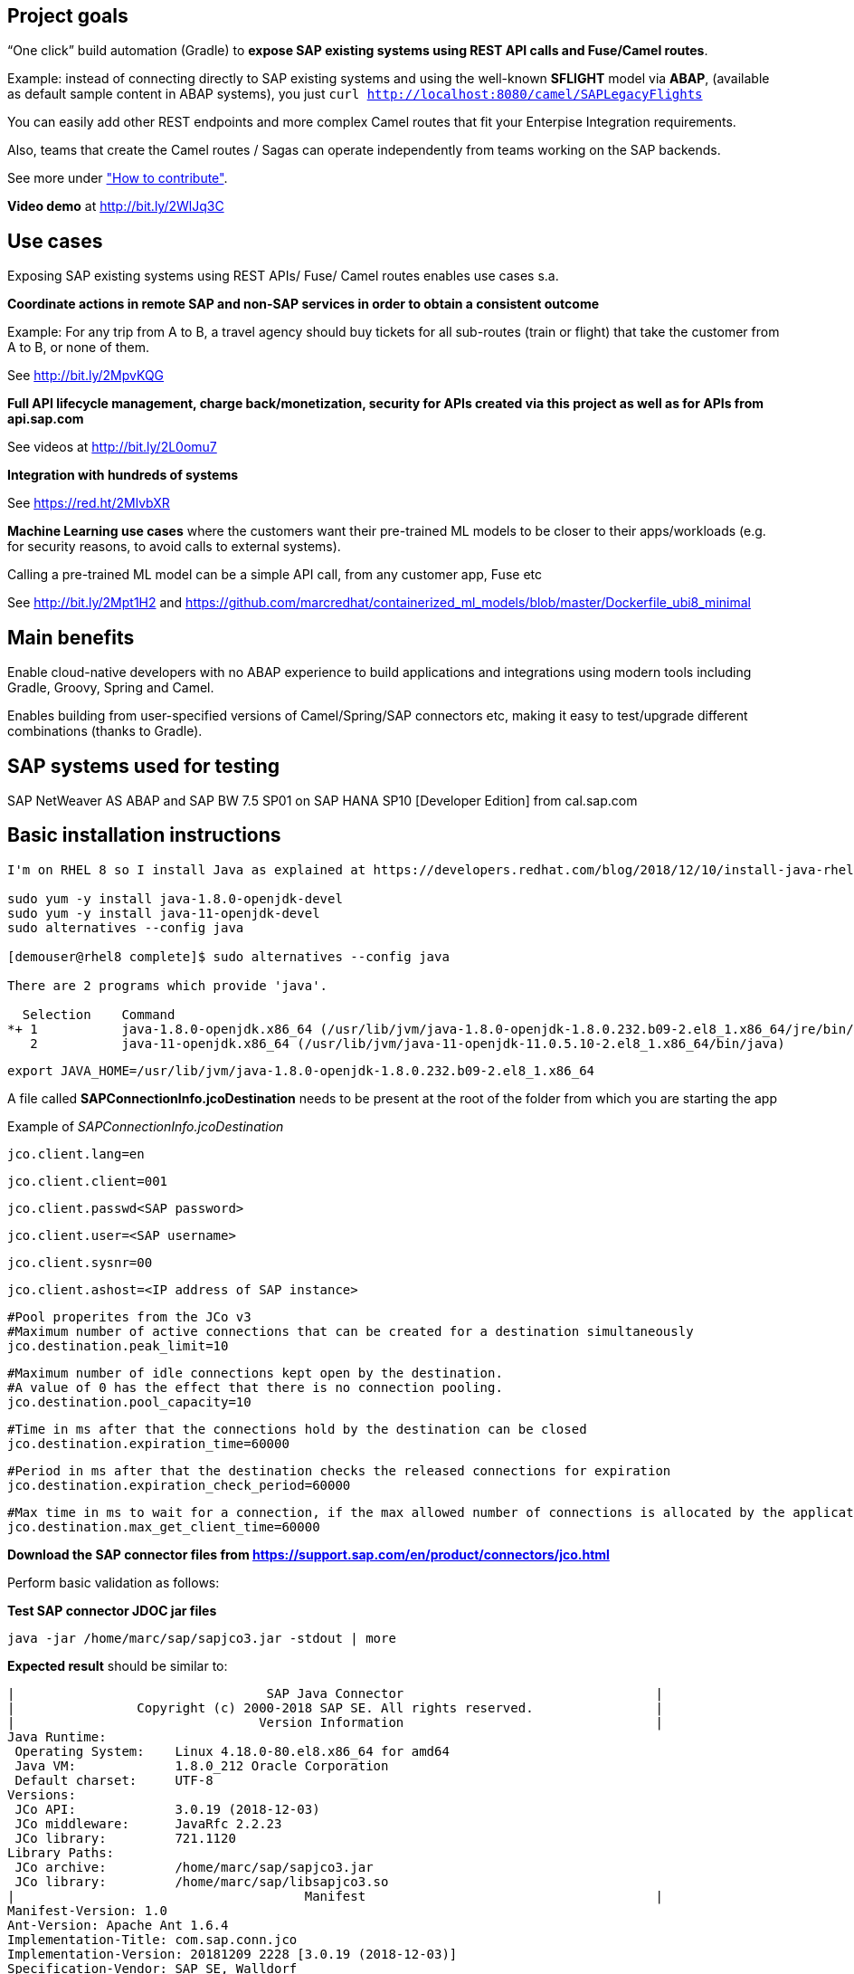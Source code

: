== Project goals

“One click” build automation (Gradle) to *expose SAP existing systems using REST API calls and Fuse/Camel routes*.

Example: instead of 
connecting directly to SAP existing systems and 
using the well-known *SFLIGHT* model via *ABAP*, (available as default sample content in ABAP systems), 
you just `curl http://localhost:8080/camel/SAPLegacyFlights`

You can easily add other REST endpoints and  more complex Camel routes that fit your Enterpise Integration requirements.

Also, teams that create the Camel routes / Sagas can operate independently from teams working on the SAP backends.

See more under link:#how-to-contribute["How to contribute"].

*Video demo* at http://bit.ly/2WlJq3C


== Use cases

Exposing SAP existing systems using REST APIs/ Fuse/ Camel routes enables use cases s.a.


*Coordinate actions in remote SAP and non-SAP services in order to obtain a consistent outcome*

Example: For any trip from A to B, a travel agency should buy tickets for all sub-routes (train or flight) that take the customer from A to B, or none of them. 

See http://bit.ly/2MpvKQG



*Full API lifecycle management, charge back/monetization, security for  APIs created via this project as well as for APIs from api.sap.com* 

See videos at http://bit.ly/2L0omu7



*Integration with hundreds of systems*

See https://red.ht/2MlvbXR



*Machine Learning use cases*
where the customers want their pre-trained ML models to be closer to their apps/workloads (e.g. for security reasons, to avoid calls to external systems).

Calling a pre-trained ML model can be a simple API call, from any customer app, Fuse etc

See http://bit.ly/2Mpt1H2 and https://github.com/marcredhat/containerized_ml_models/blob/master/Dockerfile_ubi8_minimal
 


== Main benefits
Enable cloud-native developers with no ABAP experience to build applications and integrations using modern tools including Gradle, Groovy, Spring and Camel.
 
Enables building from user-specified versions of Camel/Spring/SAP connectors etc, making it  easy to test/upgrade different combinations (thanks to Gradle).


== SAP systems used for testing
SAP NetWeaver AS ABAP and SAP BW 7.5 SP01 on SAP HANA SP10 [Developer Edition] from cal.sap.com



== Basic installation instructions



----
I'm on RHEL 8 so I install Java as explained at https://developers.redhat.com/blog/2018/12/10/install-java-rhel8/:

sudo yum -y install java-1.8.0-openjdk-devel
sudo yum -y install java-11-openjdk-devel
sudo alternatives --config java

[demouser@rhel8 complete]$ sudo alternatives --config java

There are 2 programs which provide 'java'.

  Selection    Command
*+ 1           java-1.8.0-openjdk.x86_64 (/usr/lib/jvm/java-1.8.0-openjdk-1.8.0.232.b09-2.el8_1.x86_64/jre/bin/java)
   2           java-11-openjdk.x86_64 (/usr/lib/jvm/java-11-openjdk-11.0.5.10-2.el8_1.x86_64/bin/java)
----


----
export JAVA_HOME=/usr/lib/jvm/java-1.8.0-openjdk-1.8.0.232.b09-2.el8_1.x86_64
----


A file called *SAPConnectionInfo.jcoDestination* needs to be present at the root of the folder from which you are starting the app

Example of _SAPConnectionInfo.jcoDestination_

	jco.client.lang=en
	
	jco.client.client=001
	
	jco.client.passwd<SAP password>

	jco.client.user=<SAP username>
	
	jco.client.sysnr=00
	
	jco.client.ashost=<IP address of SAP instance>
	
	#Pool properites from the JCo v3
	#Maximum number of active connections that can be created for a destination simultaneously
	jco.destination.peak_limit=10

	#Maximum number of idle connections kept open by the destination.
	#A value of 0 has the effect that there is no connection pooling.
	jco.destination.pool_capacity=10

	#Time in ms after that the connections hold by the destination can be closed
	jco.destination.expiration_time=60000

	#Period in ms after that the destination checks the released connections for expiration
	jco.destination.expiration_check_period=60000
	
	#Max time in ms to wait for a connection, if the max allowed number of connections is allocated by the application
	jco.destination.max_get_client_time=60000


*Download the SAP connector files from https://support.sap.com/en/product/connectors/jco.html*

Perform basic validation as follows:

*Test SAP connector JDOC jar files*

----
java -jar /home/marc/sap/sapjco3.jar -stdout | more
----

*Expected result* should be similar to:

----
|                                 SAP Java Connector                                 |
|                Copyright (c) 2000-2018 SAP SE. All rights reserved.                |
|                                Version Information                                 |
Java Runtime:
 Operating System:    Linux 4.18.0-80.el8.x86_64 for amd64
 Java VM:             1.8.0_212 Oracle Corporation
 Default charset:     UTF-8
Versions:
 JCo API:             3.0.19 (2018-12-03)
 JCo middleware:      JavaRfc 2.2.23
 JCo library:         721.1120
Library Paths:
 JCo archive:         /home/marc/sap/sapjco3.jar
 JCo library:         /home/marc/sap/libsapjco3.so
|                                      Manifest                                      |
Manifest-Version: 1.0
Ant-Version: Apache Ant 1.6.4
Implementation-Title: com.sap.conn.jco
Implementation-Version: 20181209 2228 [3.0.19 (2018-12-03)]
Specification-Vendor: SAP SE, Walldorf
Specification-Title: SAP Java Connector v3
Implementation-Vendor-Id: com.sap
Created-By: 5.1.028 (SAP AG)
Specification-Version: 3.0.19
Implementation-Vendor: SAP SE, Walldorf
Main-Class: com.sap.conn.jco.rt.About
----

*Test SAP connector IDOC jar files*

----
java -jar /home/marc/sap/sapidoc3.jar -stdout | more
----

*Expected result* should be similar to:

----
|                            SAP Java IDoc Class Library                             |
|                Copyright (c) 2000-2018 SAP SE. All rights reserved.                |
|                                Version Information                                 |
Java Runtime:
 Operating System:    Linux 4.18.0-80.el8.x86_64 for amd64
 Java VM:             1.8.0_212 Oracle Corporation
 Default charset:     UTF-8
Versions:
 IDoc API:            3.0.13 (2018-10-01)
 JCo API:             3.0.19 (2018-12-03)
Library Paths:
 IDoc archive:        /home/marc/sap/sapidoc3.jar
 JCo archive:         /home/marc/sap/sapjco3.jar
|                                      Manifest                                      |
Manifest-Version: 1.0
Ant-Version: Apache Ant 1.6.5
Implementation-Version: 30.000.20181001214016.0000
Changelist: 439196
Perforce-Server: perforce3301.wdf.sap.corp:3301
Implementation-Vendor-Id: sap.com
Edition: JavaIDoc_30_REL
Class-Path: sapjco3.jar
Created-By: 8.1.021 25.51-b12 (SAP AG)
Main-Class: com.sap.conn.idoc.jco.rt.About
----

*Adapt build.gradle to your environment*

In build.gradle:

Find `compile fileTree(dir: '/home/marc/sap', include: '*.jar')` and

Replace `/home/marc/sap` with the folder where you have the SAP connector files (https://support.sap.com/en/product/connectors/jco.html)


== Basic usage instructions


*Running the app*


    git clone https://github.com/marcredhat/camelgradlespring.git


    cd camelgradlespring/


create the _SAPConnectionInfo.jcoDestination_ file (example above)

----
./gradlew bootRun
----

*Tests*

    curl http://localhost:8080/camel/SAPLegacyFlights


    curl http://localhost:8080/camel/test


*Use Gradle to generate an _uberjar_*


    git clone https://github.com/marcredhat/camelgradlespring.git


    cd camelgradlespring/


    ./gradlew bootJar

The _uberjar_ is created under `build/libs`

Copy the SAP Connector _.jar_ and _.so_ files to `build/libs` (where Gradle generated the _uberjar_):

Copy the jcoDestination file to `build/libs`


The end result should look like:

*pwd*

    /home/marc/gradlecamelsap/camelsapdemo/build/libs

*ls -A1*

    camelsapdemo-0.0.1-SNAPSHOT.jar

    libsapjco3.so

    SAPConnectionInfo.jcoDestination

    sapidoc3.jar

    sapjco3.jar


Set `LD_LIBRARY_PATH` to the folder where you have the SAP Connector files
(e.g. `export LD_LIBRARY_PATH=/home/marc/sap` in your `~/.bashrc`)


You can now run the _uberjar_:

----
java -jar camelsapdemo-0.0.1-SNAPSHOT.jar
----

To containerize using Universal Base Image, see https://github.com/marcredhat/camelgradlespring/tree/master/containerize_ubi

== How to contribute

This project is using https://camel.apache.org/rest-dsl.html to build REST endpoints as consumers for Camel routes.

See link:src/main/groovy/SomescriptsApplication.groovy[] to see how we create the _/SAPLegacyFlights_ REST endpoint.

You can easily use this as a bluprint to add complex Enterprise Integration Patterns / Sagas.  See http://bit.ly/2MpvKQG and https://red.ht/2MlvbXR. 

In the same source file, note that the Camel route calls _getBean("SAPLegacy").getFlights()_ to get the information from the actual SAP backend system.

You'll find link:src/main/resources/beans.xml[beans.xml], link:src/main/resources/SAPLegacy.groovy[SAPLegacy.groovy], link:src/main/resources/SAPLegacyImpl.groovy[SAPLegacyImpl.groovy] under link:src/main/resources[].

Finally, have a look at link:src/main/groovy/groovysap/src/com/cordjastram/groovysap/example/Example1.groovy[] and see how the function _rfcReadTable()_ uses the class _GContext_
to connect to the SAP backend using the _SAPConnectionInfo.jcoDestination_ file that we place in the root of the folder from which we are starting the app.

*So, you can easily add other REST endpoints and  more complex Camel routes that fit your Enterpise Integration requirements. 
Also, teams that create the Camel routes / Sagas can operate independently from teams working on the SAP backend
(once interfaces are agreed upon, see link:src/main/resources[]).*


== Copyright and licensing information

https://github.com/marcredhat/camelgradlespring/blob/master/LICENSE


== Author(s)

Marc Chisinevski, mchisine@redhat.com


== Thanks, acknowledgements, and credits
Cord Jastram, https://github.com/cordjastram/groovysap


== Basic contact and help information
Marc Chisinevski, mchisine@redhat.com


